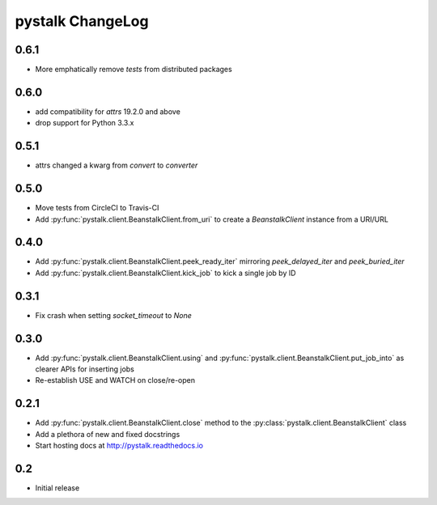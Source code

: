 #################
pystalk ChangeLog
#################

=====
0.6.1
=====
* More emphatically remove `tests` from distributed packages

====
0.6.0
====
* add compatibility for `attrs` 19.2.0 and above
* drop support for Python 3.3.x

=====
0.5.1
=====
* attrs changed a kwarg from `convert` to `converter`

=====
0.5.0
=====
* Move tests from CircleCI to Travis-CI
* Add :py:func:`pystalk.client.BeanstalkClient.from_uri` to create a `BeanstalkClient` instance from a URI/URL

=====
0.4.0
=====
* Add :py:func:`pystalk.client.BeanstalkClient.peek_ready_iter` mirroring `peek_delayed_iter` and `peek_buried_iter`
* Add :py:func:`pystalk.client.BeanstalkClient.kick_job` to kick a single job by ID

======
0.3.1
======
* Fix crash when setting `socket_timeout` to `None`

======
0.3.0
======
* Add :py:func:`pystalk.client.BeanstalkClient.using` and :py:func:`pystalk.client.BeanstalkClient.put_job_into` as clearer APIs for inserting jobs
* Re-establish USE and WATCH on close/re-open

======
0.2.1
======

* Add :py:func:`pystalk.client.BeanstalkClient.close` method to the :py:class:`pystalk.client.BeanstalkClient` class
* Add a plethora of new and fixed docstrings
* Start hosting docs at http://pystalk.readthedocs.io

======
0.2
======

* Initial release

